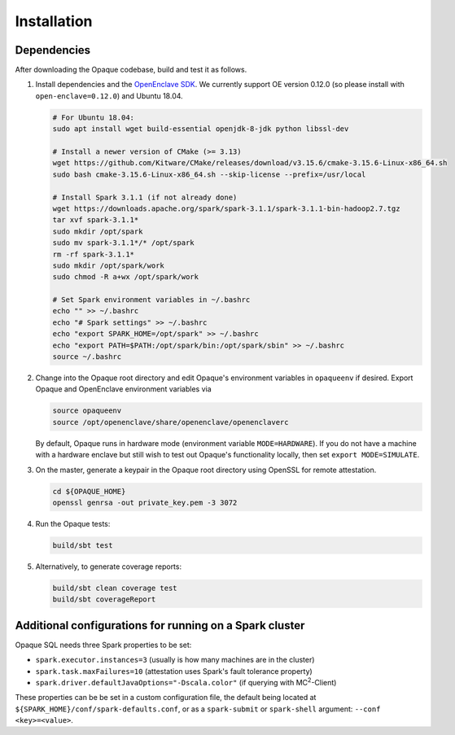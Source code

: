 ************
Installation
************

Dependencies
############

After downloading the Opaque codebase, build and test it as follows.

1. Install dependencies and the `OpenEnclave SDK <https://github.com/openenclave/openenclave/blob/v0.12.0/docs/GettingStartedDocs/install_oe_sdk-Ubuntu_18.04.md>`_. We currently support OE version 0.12.0 (so please install with ``open-enclave=0.12.0``) and Ubuntu 18.04.

   .. code-block:: bash
               
                   # For Ubuntu 18.04:
                   sudo apt install wget build-essential openjdk-8-jdk python libssl-dev

                   # Install a newer version of CMake (>= 3.13)
                   wget https://github.com/Kitware/CMake/releases/download/v3.15.6/cmake-3.15.6-Linux-x86_64.sh
                   sudo bash cmake-3.15.6-Linux-x86_64.sh --skip-license --prefix=/usr/local

                   # Install Spark 3.1.1 (if not already done)
                   wget https://downloads.apache.org/spark/spark-3.1.1/spark-3.1.1-bin-hadoop2.7.tgz
                   tar xvf spark-3.1.1*
                   sudo mkdir /opt/spark
                   sudo mv spark-3.1.1*/* /opt/spark
                   rm -rf spark-3.1.1*
                   sudo mkdir /opt/spark/work
                   sudo chmod -R a+wx /opt/spark/work

                   # Set Spark environment variables in ~/.bashrc
                   echo "" >> ~/.bashrc
                   echo "# Spark settings" >> ~/.bashrc
                   echo "export SPARK_HOME=/opt/spark" >> ~/.bashrc
                   echo "export PATH=$PATH:/opt/spark/bin:/opt/spark/sbin" >> ~/.bashrc
                   source ~/.bashrc

2. Change into the Opaque root directory and edit Opaque's environment variables in ``opaqueenv`` if desired. Export Opaque and OpenEnclave environment variables via

   .. code-block:: bash
                   
                   source opaqueenv
                   source /opt/openenclave/share/openenclave/openenclaverc

   By default, Opaque runs in hardware mode (environment variable ``MODE=HARDWARE``).
   If you do not have a machine with a hardware enclave but still wish to test out Opaque's functionality locally, then set ``export MODE=SIMULATE``.

3. On the master, generate a keypair in the Opaque root directory using OpenSSL for remote attestation.

   .. code-block:: bash

                   cd ${OPAQUE_HOME}
                   openssl genrsa -out private_key.pem -3 3072

4. Run the Opaque tests:

   .. code-block:: bash
                
                   build/sbt test

5. Alternatively, to generate coverage reports:

   .. code-block:: bash

                  build/sbt clean coverage test
                  build/sbt coverageReport


Additional configurations for running on a Spark cluster
########################################################

Opaque SQL needs three Spark properties to be set:

- ``spark.executor.instances=3`` (usually is how many machines are in the cluster)
- ``spark.task.maxFailures=10`` (attestation uses Spark's fault tolerance property)
-  ``spark.driver.defaultJavaOptions="-Dscala.color"`` (if querying with MC\ :sup:`2`-Client)

These properties can be be set in a custom configuration file, the default being located at ``${SPARK_HOME}/conf/spark-defaults.conf``, or as a ``spark-submit`` or ``spark-shell`` argument: ``--conf <key>=<value>``.